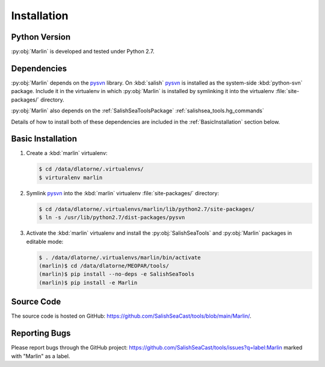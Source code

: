 .. Copyright 2013-2021 The Salish Sea MEOPAR contributors
.. and The University of British Columbia
..
.. Licensed under the Apache License, Version 2.0 (the "License");
.. you may not use this file except in compliance with the License.
.. You may obtain a copy of the License at
..
..    https://www.apache.org/licenses/LICENSE-2.0
..
.. Unless required by applicable law or agreed to in writing, software
.. distributed under the License is distributed on an "AS IS" BASIS,
.. WITHOUT WARRANTIES OR CONDITIONS OF ANY KIND, either express or implied.
.. See the License for the specific language governing permissions and
.. limitations under the License.


************
Installation
************

Python Version
==============

:py:obj:`Marlin` is developed and tested under Python 2.7.


Dependencies
============

:py:obj:`Marlin` depends on the pysvn_ library.
On :kbd:`salish` pysvn_ is installed as the system-side :kbd:`python-svn` package.
Include it in the virtualenv in which :py:obj:`Marlin` is installed by symlinking it into the virtualenv :file:`site-packages/` directory.

:py:obj:`Marlin` also depends on the :ref:`SalishSeaToolsPackage` :ref:`salishsea_tools.hg_commands`

Details of how to install both of these dependencies are included in the :ref:`BasicInstallation` section below.

.. _pysvn: https://pysvn.tigris.org/


.. _BasicInstallation:

Basic Installation
==================

#. Create a :kbd:`marlin` virtualenv:

   .. code-block:: bash

       $ cd /data/dlatorne/.virtualenvs/
       $ virturalenv marlin

#. Symlink pysvn_ into the :kbd:`marlin` virtualenv :file:`site-packages/` directory:

   .. code-block:: bash

       $ cd /data/dlatorne/.virtualenvs/marlin/lib/python2.7/site-packages/
       $ ln -s /usr/lib/python2.7/dist-packages/pysvn

#. Activate the :kbd:`marlin` virtualenv and install the :py:obj:`SalishSeaTools` and :py:obj:`Marlin` packages in editable mode:

   .. code-block:: bash

       $ . /data/dlatorne/.virtualenvs/marlin/bin/activate
       (marlin)$ cd /data/dlatorne/MEOPAR/tools/
       (marlin)$ pip install --no-deps -e SalishSeaTools
       (marlin)$ pip install -e Marlin


Source Code
===========

The source code is hosted on GitHub: https://github.com/SalishSeaCast/tools/blob/main/Marlin/.


Reporting Bugs
==============

Please report bugs through the GitHub project: https://github.com/SalishSeaCast/tools/issues?q=label:Marlin marked with "Marlin" as a label.

